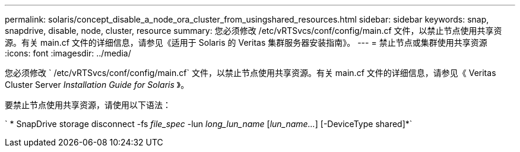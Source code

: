---
permalink: solaris/concept_disable_a_node_ora_cluster_from_usingshared_resources.html 
sidebar: sidebar 
keywords: snap, snapdrive, disable, node, cluster, resource 
summary: 您必须修改 /etc/vRTSvcs/conf/config/main.cf 文件，以禁止节点使用共享资源。有关 main.cf 文件的详细信息，请参见《适用于 Solaris 的 Veritas 集群服务器安装指南》。 
---
= 禁止节点或集群使用共享资源
:icons: font
:imagesdir: ../media/


[role="lead"]
您必须修改 ` /etc/vRTSvcs/conf/config/main.cf` 文件，以禁止节点使用共享资源。有关 main.cf 文件的详细信息，请参见《 Veritas Cluster Server _Installation Guide for Solaris_ 》。

要禁止节点使用共享资源，请使用以下语法：

` * SnapDrive storage disconnect -fs _file_spec_ -lun _long_lun_name_ [_lun_name..._] [-DeviceType shared]*`
